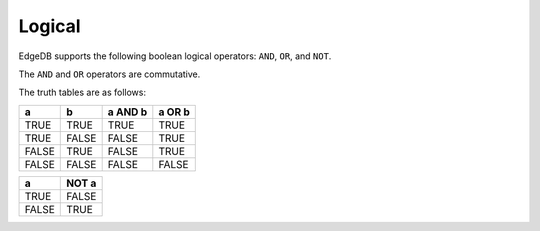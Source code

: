 .. _ref_eql_operators_logical:

=======
Logical
=======

EdgeDB supports the following boolean logical operators:
``AND``, ``OR``, and ``NOT``.

.. eql:operator:: OR: A OR B

    :optype A: bool
    :optype B: bool
    :resulttype: bool

    Logical disjunction.

    .. code-block:: edgeql-repl

        db> select False or True;
        {True}


.. eql:operator:: AND: A AND B

    :optype A: bool
    :optype B: bool
    :resulttype: bool

    Logical conjunction.

    .. code-block:: edgeql-repl

        db> SELECT False AND True;
        {False}


.. eql:operator:: NOT: NOT A

    :optype A: bool
    :resulttype: bool

    Logical negation.

    .. code-block:: edgeql-repl

        db> SELECT NOT False;
        {True}


The ``AND`` and ``OR`` operators are commutative.

The truth tables are as follows:

+-------+-------+-----------+----------+
|   a   |   b   |  a AND b  |  a OR b  |
+=======+=======+===========+==========+
| TRUE  | TRUE  |   TRUE    |   TRUE   |
+-------+-------+-----------+----------+
| TRUE  | FALSE |   FALSE   |   TRUE   |
+-------+-------+-----------+----------+
| FALSE | TRUE  |   FALSE   |   TRUE   |
+-------+-------+-----------+----------+
| FALSE | FALSE |   FALSE   |   FALSE  |
+-------+-------+-----------+----------+

+-------+---------+
|   a   |  NOT a  |
+=======+=========+
| TRUE  |  FALSE  |
+-------+---------+
| FALSE |  TRUE   |
+-------+---------+

